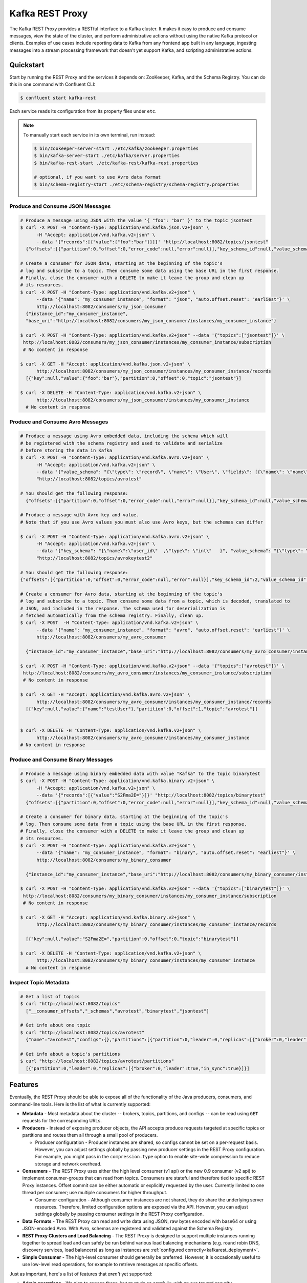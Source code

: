 .. _kafkarest_intro:

Kafka REST Proxy
================

The Kafka REST Proxy provides a RESTful interface to a Kafka cluster. It makes
it easy to produce and consume messages, view the state of the cluster, and
perform administrative actions without using the native Kafka protocol or
clients. Examples of use cases include reporting data to Kafka from any
frontend app built in any language, ingesting messages into a stream processing
framework that doesn't yet support Kafka, and scripting administrative actions.

Quickstart
----------

Start by running the REST Proxy and the services it depends on: ZooKeeper, Kafka, and the Schema Registry.
You can do this in one command with Confluent CLI:

.. sourcecode:: bash

   $ confluent start kafka-rest

Each service reads its configuration from its property files under ``etc``.

.. note::

   To manually start each service in its own terminal, run instead:

   .. sourcecode:: bash

      $ bin/zookeeper-server-start ./etc/kafka/zookeeper.properties
      $ bin/kafka-server-start ./etc/kafka/server.properties
      $ bin/kafka-rest-start ./etc/kafka-rest/kafka-rest.properties

      # optional, if you want to use Avro data format
      $ bin/schema-registry-start ./etc/schema-registry/schema-registry.properties

.. ifconfig:: platform_docs

   See the :ref:`Confluent Platform quickstart<quickstart>` for a more detailed explanation of how
   to get these services up and running.

Produce and Consume JSON Messages
~~~~~~~~~~~~~~~~~~~~~~~~~~~~~~~~~

.. sourcecode:: bash

   # Produce a message using JSON with the value '{ "foo": "bar" }' to the topic jsontest
   $ curl -X POST -H "Content-Type: application/vnd.kafka.json.v2+json" \
         -H "Accept: application/vnd.kafka.v2+json" \
         --data '{"records":[{"value":{"foo":"bar"}}]}' "http://localhost:8082/topics/jsontest"
     {"offsets":[{"partition":0,"offset":0,"error_code":null,"error":null}],"key_schema_id":null,"value_schema_id":null}

   # Create a consumer for JSON data, starting at the beginning of the topic's
   # log and subscribe to a topic. Then consume some data using the base URL in the first response.
   # Finally, close the consumer with a DELETE to make it leave the group and clean up
   # its resources.
   $ curl -X POST -H "Content-Type: application/vnd.kafka.v2+json" \
         --data '{"name": "my_consumer_instance", "format": "json", "auto.offset.reset": "earliest"}' \
         http://localhost:8082/consumers/my_json_consumer
     {"instance_id":"my_consumer_instance",
     "base_uri":"http://localhost:8082/consumers/my_json_consumer/instances/my_consumer_instance"}

   $ curl -X POST -H "Content-Type: application/vnd.kafka.v2+json" --data '{"topics":["jsontest"]}' \
    http://localhost:8082/consumers/my_json_consumer/instances/my_consumer_instance/subscription
    # No content in response

   $ curl -X GET -H "Accept: application/vnd.kafka.json.v2+json" \
         http://localhost:8082/consumers/my_json_consumer/instances/my_consumer_instance/records
     [{"key":null,"value":{"foo":"bar"},"partition":0,"offset":0,"topic":"jsontest"}]

   $ curl -X DELETE -H "Content-Type: application/vnd.kafka.v2+json" \
         http://localhost:8082/consumers/my_json_consumer/instances/my_consumer_instance
     # No content in response

Produce and Consume Avro Messages
~~~~~~~~~~~~~~~~~~~~~~~~~~~~~~~~~

.. sourcecode:: bash

   # Produce a message using Avro embedded data, including the schema which will
   # be registered with the schema registry and used to validate and serialize
   # before storing the data in Kafka
   $ curl -X POST -H "Content-Type: application/vnd.kafka.avro.v2+json" \
         -H "Accept: application/vnd.kafka.v2+json" \
         --data '{"value_schema": "{\"type\": \"record\", \"name\": \"User\", \"fields\": [{\"name\": \"name\", \"type\": \"string\"}]}", "records": [{"value": {"name": "testUser"}}]}' \
         "http://localhost:8082/topics/avrotest"

   # You should get the following response:
     {"offsets":[{"partition":0,"offset":0,"error_code":null,"error":null}],"key_schema_id":null,"value_schema_id":21}

   # Produce a message with Avro key and value.
   # Note that if you use Avro values you must also use Avro keys, but the schemas can differ

   $ curl -X POST -H "Content-Type: application/vnd.kafka.avro.v2+json" \
         -H "Accept: application/vnd.kafka.v2+json" \
         --data '{"key_schema": "{\"name\":\"user_id\"  ,\"type\": \"int\"   }", "value_schema": "{\"type\": \"record\", \"name\": \"User\", \"fields\": [{\"name\": \"name\", \"type\": \"string\"}]}", "records": [{"key" : 1 , "value": {"name": "testUser"}}]}' \
         "http://localhost:8082/topics/avrokeytest2"

   # You should get the following response:
   {"offsets":[{"partition":0,"offset":0,"error_code":null,"error":null}],"key_schema_id":2,"value_schema_id":1}

   # Create a consumer for Avro data, starting at the beginning of the topic's
   # log and subscribe to a topic. Then consume some data from a topic, which is decoded, translated to
   # JSON, and included in the response. The schema used for deserialization is
   # fetched automatically from the schema registry. Finally, clean up.
   $ curl -X POST  -H "Content-Type: application/vnd.kafka.v2+json" \
         --data '{"name": "my_consumer_instance", "format": "avro", "auto.offset.reset": "earliest"}' \
         http://localhost:8082/consumers/my_avro_consumer

     {"instance_id":"my_consumer_instance","base_uri":"http://localhost:8082/consumers/my_avro_consumer/instances/my_consumer_instance"}

   $ curl -X POST -H "Content-Type: application/vnd.kafka.v2+json" --data '{"topics":["avrotest"]}' \
    http://localhost:8082/consumers/my_avro_consumer/instances/my_consumer_instance/subscription
    # No content in response

   $ curl -X GET -H "Accept: application/vnd.kafka.avro.v2+json" \
         http://localhost:8082/consumers/my_avro_consumer/instances/my_consumer_instance/records
     [{"key":null,"value":{"name":"testUser"},"partition":0,"offset":1,"topic":"avrotest"}]


   $ curl -X DELETE -H "Content-Type: application/vnd.kafka.v2+json" \
         http://localhost:8082/consumers/my_avro_consumer/instances/my_consumer_instance
   # No content in response

Produce and Consume Binary Messages
~~~~~~~~~~~~~~~~~~~~~~~~~~~~~~~~~~~

.. sourcecode:: bash

   # Produce a message using binary embedded data with value "Kafka" to the topic binarytest
   $ curl -X POST -H "Content-Type: application/vnd.kafka.binary.v2+json" \
         -H "Accept: application/vnd.kafka.v2+json" \
         --data '{"records":[{"value":"S2Fma2E="}]}' "http://localhost:8082/topics/binarytest"
     {"offsets":[{"partition":0,"offset":0,"error_code":null,"error":null}],"key_schema_id":null,"value_schema_id":null}

   # Create a consumer for binary data, starting at the beginning of the topic's
   # log. Then consume some data from a topic using the base URL in the first response.
   # Finally, close the consumer with a DELETE to make it leave the group and clean up
   # its resources.
   $ curl -X POST -H "Content-Type: application/vnd.kafka.v2+json" \
         --data '{"name": "my_consumer_instance", "format": "binary", "auto.offset.reset": "earliest"}' \
         http://localhost:8082/consumers/my_binary_consumer

     {"instance_id":"my_consumer_instance","base_uri":"http://localhost:8082/consumers/my_binary_consumer/instances/my_consumer_instance"}

   $ curl -X POST -H "Content-Type: application/vnd.kafka.v2+json" --data '{"topics":["binarytest"]}' \
    http://localhost:8082/consumers/my_binary_consumer/instances/my_consumer_instance/subscription
    # No content in response

   $ curl -X GET -H "Accept: application/vnd.kafka.binary.v2+json" \
         http://localhost:8082/consumers/my_binary_consumer/instances/my_consumer_instance/records

     [{"key":null,"value":"S2Fma2E=","partition":0,"offset":0,"topic":"binarytest"}]

   $ curl -X DELETE -H "Content-Type: application/vnd.kafka.v2+json" \
         http://localhost:8082/consumers/my_binary_consumer/instances/my_consumer_instance
     # No content in response

Inspect Topic Metadata
~~~~~~~~~~~~~~~~~~~~~~

.. sourcecode:: bash

   # Get a list of topics
   $ curl "http://localhost:8082/topics"
     ["__consumer_offsets","_schemas","avrotest","binarytest","jsontest"]

   # Get info about one topic
   $ curl "http://localhost:8082/topics/avrotest"
     {"name":"avrotest","configs":{},"partitions":[{"partition":0,"leader":0,"replicas":[{"broker":0,"leader":true,"in_sync":true}]}]}

   # Get info about a topic's partitions
   $ curl "http://localhost:8082/topics/avrotest/partitions"
     [{"partition":0,"leader":0,"replicas":[{"broker":0,"leader":true,"in_sync":true}]}]


Features
--------

Eventually, the REST Proxy should be able to expose all of the functionality
of the Java producers, consumers, and command-line tools. Here is the list of
what is currently supported:

* **Metadata** - Most metadata about the cluster -- brokers, topics,
  partitions, and configs -- can be read using ``GET`` requests for the
  corresponding URLs.

* **Producers** - Instead of exposing producer objects, the API accepts produce
  requests targeted at specific topics or partitions and routes them all through
  a small pool of producers.

  * Producer configuration - Producer instances are shared, so configs cannot
    be set on a per-request basis. However, you can adjust settings globally by
    passing new producer settings in the REST Proxy configuration. For example,
    you might pass in the ``compression.type`` option to enable site-wide
    compression to reduce storage and network overhead.

* **Consumers** - The REST Proxy uses either the high level consumer (v1 api) or the
  new 0.9 consumer (v2 api) to implement consumer-groups that can read from topics.
  Consumers are stateful and therefore tied to specific REST Proxy instances. Offset
  commit can be either automatic or explicitly requested by the user. Currently limited to
  one thread per consumer; use multiple consumers for higher throughput.

  * Consumer configuration - Although consumer instances are not shared, they do
    share the underlying server resources. Therefore, limited configuration
    options are exposed via the API. However, you can adjust settings globally
    by passing consumer settings in the REST Proxy configuration.

* **Data Formats** - The REST Proxy can read and write data using JSON, raw bytes
  encoded with base64 or using JSON-encoded Avro. With Avro, schemas are
  registered and validated against the Schema Registry.
* **REST Proxy Clusters and Load Balancing** - The REST Proxy is designed to
  support multiple instances running together to spread load and can safely be
  run behind various load balancing mechanisms (e.g. round robin DNS, discovery
  services, load balancers) as long as instances are
  :ref:`configured correctly<kafkarest_deployment>`.
* **Simple Consumer** - The high-level consumer should generally be
  preferred. However, it is occasionally useful to use low-level read
  operations, for example to retrieve messages at specific offsets.

Just as important, here's a list of features that *aren't* yet supported:

* **Admin operations** - We plan to expose these, but must do so carefully, with
  an eye toward security.
* **Multi-topic Produce Requests** - Currently each produce request may only
  address a single topic or topic-partition. Most use cases do not require
  multi-topic produce requests, they introduce additional complexity into the
  API, and clients can easily split data across multiple requests if necessary
* **Most Producer/Consumer Overrides in Requests** - Only a few key overrides are exposed in
  the API (but global overrides can be set by the administrator). The reason is
  two-fold. First, proxies are multi-tenant and therefore most user-requested
  overrides need additional restrictions to ensure they do not impact other
  users. Second, tying the API too much to the implementation restricts future
  API improvements; this is especially important with the new upcoming consumer
  implementation.

Installation
------------

.. ifconfig:: platform_docs

   See the :ref:`installation instructions<installation>` for the Confluent
   Platform. Before starting the REST proxy you must start Kafka and the schema
   registry. The :ref:`Confluent Platform quickstart<quickstart>` explains how
   to start these services locally for testing.

.. ifconfig:: not platform_docs

   You can download prebuilt versions of the Kafka REST Proxy as part of the
   `Confluent Platform <http://confluent.io/downloads/>`_. To install from
   source, follow the instructions in the `Development`_ section. Before
   starting the REST proxy you must start Kafka and the Schema Registry. You can
   find instructions for starting those services in the
   `Schema Registry repository <http://github.com/confluentinc/schema-registry>`_.

Deployment
----------

Starting the Kafka REST proxy service is simple once its dependencies are
running:

.. sourcecode:: bash

   $ cd confluent-3.2.0/

   # Start the REST proxy. The default settings automatically work with the
   # default settings for local ZooKeeper and Kafka nodes.
   $ bin/kafka-rest-start etc/kafka-rest/kafka-rest.properties

If you installed Debian or RPM packages, you can simply run ``kafka-rest-start``
as it will be on your ``PATH``. The ``kafka-rest.properties`` file contains
:ref:`configuration settings<kafkarest_config>`. The default configuration
included with the REST proxy includes convenient defaults for a local testing setup
and should be modified for a production deployment. By default the server starts bound to port
8082, does not specify a unique instance ID (required to safely run multiple
proxies concurrently), and expects Zookeeper to be available at
``localhost:2181`` and the Schema Registry at ``http://localhost:8081``.

If you started the service in the background, you can use the following
command to stop it:

.. sourcecode:: bash

   $ bin/kafka-rest-stop


Development
-----------

To build a development version, you may need a development versions of
`common <https://github.com/confluentinc/common>`_,
`rest-utils <https://github.com/confluentinc/rest-utils>`_, and
`schema-registry <https://github.com/confluentinc/schema-registry>`_.  After
installing these, you can build the Kafka REST Proxy
with Maven. All the standard lifecycle phases work. During development, use

.. sourcecode:: bash

   $ mvn compile

to build,

.. sourcecode:: bash

   $ mvn test

to run the unit and integration tests, and

.. sourcecode:: bash

     $ mvn exec:java

to run an instance of the proxy against a local Kafka cluster (using the default
configuration included with Kafka).

To create a packaged version, optionally skipping the tests:

.. sourcecode:: bash

    $ mvn package [-DskipTests]

This will produce a version ready for production in
``target/kafka-rest-$VERSION-package`` containing a directory layout similar
to the packaged binary versions. You can also produce a standalone fat jar using the
``standalone`` profile:

.. sourcecode:: bash

    $ mvn package -P standalone [-DskipTests]

generating
``target/kafka-rest-$VERSION-standalone.jar``, which includes all the
dependencies as well.

Requirements
------------

- Kafka 0.11.0.1-alpha1
- Required for Avro support: Schema Registry 3.0.0 recommended, 1.0 minimum

Contribute
----------

- Source Code: https://github.com/confluentinc/kafka-rest
- Issue Tracker: https://github.com/confluentinc/kafka-rest/issues

License
-------

The REST Proxy is licensed under the Apache 2 license.
